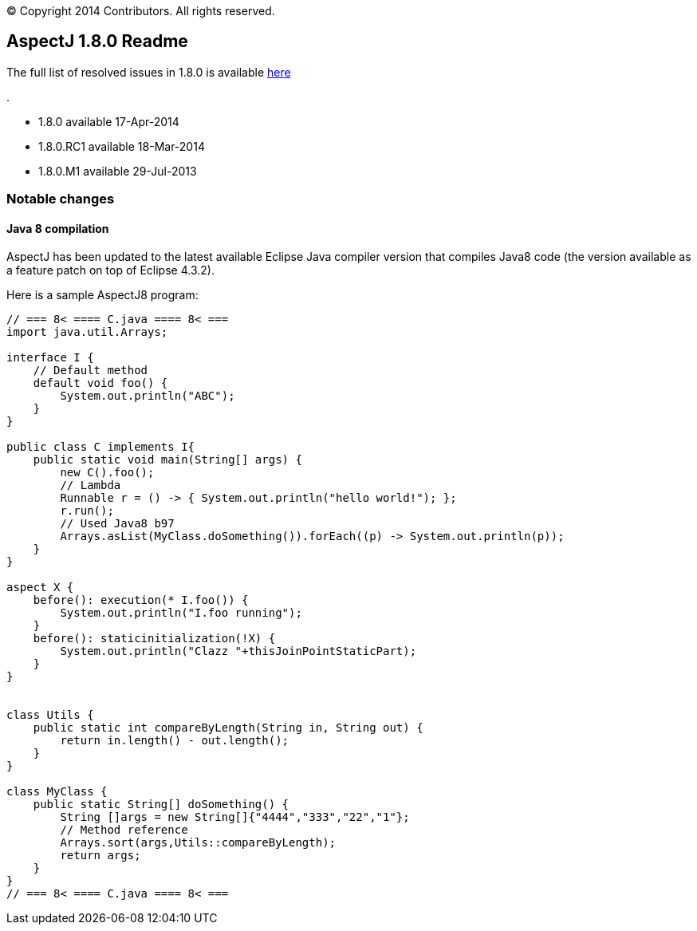 [.small]#© Copyright 2014 Contributors. All rights reserved.#

== AspectJ 1.8.0 Readme

The full list of resolved issues in 1.8.0 is available
https://bugs.eclipse.org/bugs/buglist.cgi?query_format=advanced;bug_status=RESOLVED;bug_status=VERIFIED;bug_status=CLOSED;product=AspectJ;target_milestone=1.8.0.M1;target_milestone=1.8.0;[here]

.

* 1.8.0 available 17-Apr-2014
* 1.8.0.RC1 available 18-Mar-2014
* 1.8.0.M1 available 29-Jul-2013

=== Notable changes

==== Java 8 compilation

AspectJ has been updated to the latest available Eclipse Java compiler
version that compiles Java8 code (the version available as a feature
patch on top of Eclipse 4.3.2).

Here is a sample AspectJ8 program:

[source, java]
....
// === 8< ==== C.java ==== 8< ===
import java.util.Arrays;

interface I {
    // Default method
    default void foo() {
        System.out.println("ABC");
    }
}

public class C implements I{
    public static void main(String[] args) {
        new C().foo();
        // Lambda
        Runnable r = () -> { System.out.println("hello world!"); };
        r.run();
        // Used Java8 b97
        Arrays.asList(MyClass.doSomething()).forEach((p) -> System.out.println(p));
    }
}

aspect X {
    before(): execution(* I.foo()) {
        System.out.println("I.foo running");
    }
    before(): staticinitialization(!X) {
        System.out.println("Clazz "+thisJoinPointStaticPart);
    }
}


class Utils {
    public static int compareByLength(String in, String out) {
        return in.length() - out.length();
    }
}

class MyClass {
    public static String[] doSomething() {
        String []args = new String[]{"4444","333","22","1"};
        // Method reference
        Arrays.sort(args,Utils::compareByLength);
        return args;
    }
}
// === 8< ==== C.java ==== 8< ===
....
